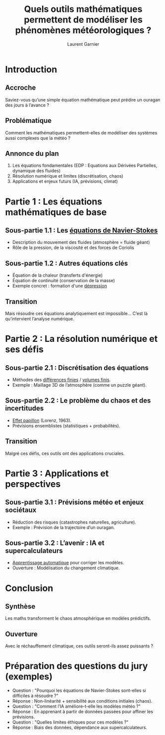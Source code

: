 #+TITLE: Quels outils mathématiques permettent de modéliser les phénomènes météorologiques ?
#+AUTHOR: Laurent Garnier

* Introduction
** Accroche

   Saviez-vous qu’une simple équation mathématique peut prédire un
   ouragan des jours à l’avance ?

** Problématique

   Comment les mathématiques permettent-elles de modéliser des
   systèmes aussi complexes que la météo ?

** Annonce du plan

   1. Les équations fondamentales (EDP : Equations aux Dérivées
      Partielles, dynamique des fluides)
   2. Résolution numérique et limites (discrétisation, chaos)
   3. Applications et enjeux futurs (IA, prévisions, climat)


* Partie 1 : Les équations mathématiques de base
** Sous-partie 1.1 : Les [[https://fr.wikipedia.org/wiki/%C3%89quations_de_Navier-Stokes][équations de Navier-Stokes]]

   + Description du mouvement des fluides (atmosphère = fluide géant)
   + Rôle de la pression, de la viscosité et des forces de Coriolis

** Sous-partie 1.2 : Autres équations clés

   + Équation de la chaleur (transferts d'énergie)
   + Équation de continuité (conservation de la masse)
   + Exemple concret : formation d'une [[https://fr.wikipedia.org/wiki/D%C3%A9pression_(m%C3%A9t%C3%A9orologie)][dépression]]

** Transition

   Mais résoudre ces équations analytiquement est impossible… C’est là
   qu’intervient l’analyse numérique.


* Partie 2 : La résolution numérique et ses défis
** Sous-partie 2.1 : Discrétisation des équations

   + Méthodes des [[https://fr.wikipedia.org/wiki/M%C3%A9thode_des_diff%C3%A9rences_finies][différences finies]] / [[https://fr.wikipedia.org/wiki/M%C3%A9thode_des_volumes_finis][volumes finis]].
   + Exemple : Maillage 3D de l’atmosphère (comme un puzzle géant).

** Sous-partie 2.2 : Le problème du chaos et des incertitudes

   + [[https://fr.wikipedia.org/wiki/Effet_papillon][Effet papillon]] (Lorenz, 1963).
   + Prévisions ensemblistes (statistiques + probabilités).


** Transition

   Malgré ces défis, ces outils ont des applications cruciales.


* Partie 3 : Applications et perspectives
** Sous-partie 3.1 : Prévisions météo et enjeux sociétaux

   + Réduction des risques (catastrophes naturelles, agriculture).
   + Exemple : Prévision de la trajectoire d’un ouragan.


** Sous-partie 3.2 : L’avenir : IA et supercalculateurs

   + [[https://fr.wikipedia.org/wiki/Apprentissage_automatique][Apprentissage automatique]] pour corriger les modèles.
   + Ouverture : Modélisation du changement climatique.

* Conclusion
** Synthèse

   Les maths transforment le chaos atmosphérique en modèles
   prédictifs.

** Ouverture

   Avec le réchauffement climatique, ces outils seront-ils assez
   puissants ?


* Préparation des questions du jury (exemples)

  + Question : "Pourquoi les équations de Navier-Stokes sont-elles si
    difficiles à résoudre ?"
  + Réponse : Non-linéarité + sensibilité aux conditions initiales
    (chaos).
  + Question : "Comment l’IA améliore-t-elle les modèles météo ?"
  +  Réponse : En apprenant à partir de données passées pour affiner
    les prévisions.
  + Question : "Quelles limites éthiques pour ces modèles ?"
  + Réponse : Biais des données, dépendance aux supercalculateurs.
